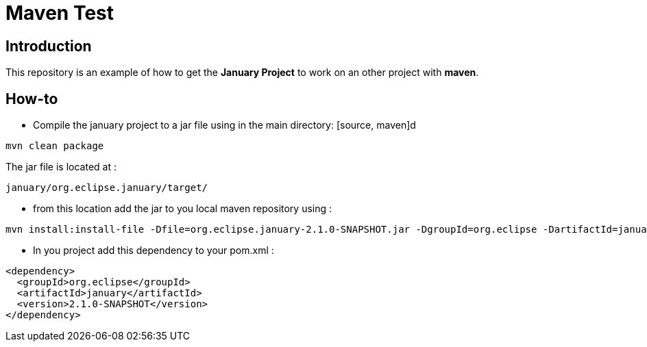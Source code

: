 = Maven Test

== Introduction
This repository is an example of how to get the *January Project*
to work on an other project with *maven*.

== How-to
* Compile the january project to a jar file using in the main directory:
[source, maven]d
----
mvn clean package
----

The jar file is located at :
[source, file path]
----
january/org.eclipse.january/target/
----

* from this location add the jar to you local maven repository using :
[source, maven]
----
mvn install:install-file -Dfile=org.eclipse.january-2.1.0-SNAPSHOT.jar -DgroupId=org.eclipse -DartifactId=january -Dversion=2.1.0-SNAPSHOT -Dpackaging=jar
----

* In you project add this dependency to your pom.xml :
[source, xml]
----
<dependency>
  <groupId>org.eclipse</groupId>
  <artifactId>january</artifactId>
  <version>2.1.0-SNAPSHOT</version>
</dependency>
----